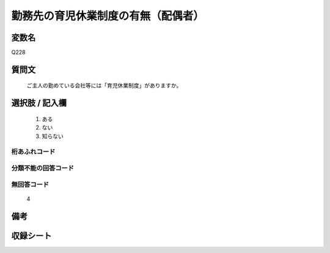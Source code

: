 .. title:: Q228
.. rst-cllass:: item
====================================================================================================
勤務先の育児休業制度の有無（配偶者）
====================================================================================================

.. rst-class:: varname
変数名
==================

Q228

.. rst-class:: question
質問文
==================


   ご主人の勤めている会社等には「育児休業制度」がありますか。



.. rst-class:: answer
選択肢 / 記入欄
======================

  
     1. ある
  
     2. ない
  
     3. 知らない
  



.. rst-class:: overflow
桁あふれコード
-------------------------------
  


.. rst-class:: not_available
分類不能の回答コード
-------------------------------------
  


.. rst-class:: not_available
無回答コード
-------------------------------------
  4


.. rst-class:: bikou
備考
==================



.. rst-class:: include_sheet
収録シート
=======================================
.. hlist::
   :columns: 3
   
   
   * p2_1
   
   


.. index:: Q228